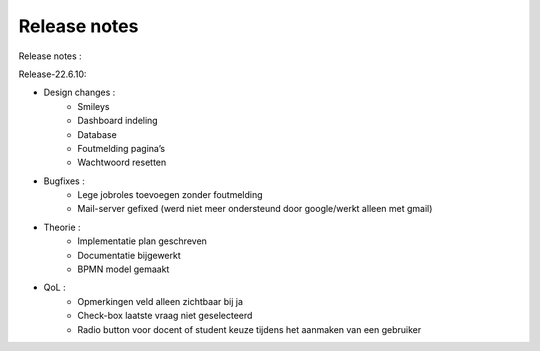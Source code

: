 Release notes
===================================
Release notes :

Release-22.6.10: 

- Design changes :
    - Smileys
    - Dashboard indeling
    - Database
    - Foutmelding pagina’s
    - Wachtwoord resetten

- Bugfixes :
    - Lege jobroles toevoegen zonder foutmelding
    - Mail-server gefixed (werd niet meer ondersteund door google/werkt alleen met gmail)

- Theorie :
    - Implementatie plan geschreven
    - Documentatie bijgewerkt
    - BPMN model gemaakt
- QoL :
    - Opmerkingen veld alleen zichtbaar bij ja
    - Check-box laatste vraag niet geselecteerd
    - Radio button voor docent of student keuze tijdens het aanmaken van een gebruiker

